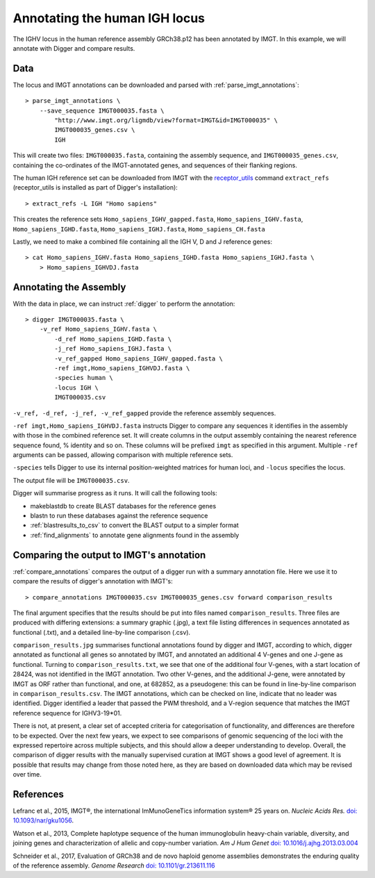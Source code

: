 .. human_igh:

Annotating the human IGH locus
==============================

The IGHV locus in the human reference assembly GRCh38.p12 has been annotated by IMGT. In this example, we will annotate with Digger and compare results.

Data
****

The locus and IMGT annotations can be downloaded and parsed with :ref:`parse_imgt_annotations`::

   > parse_imgt_annotations \
       --save_sequence IMGT000035.fasta \
	   "http://www.imgt.org/ligmdb/view?format=IMGT&id=IMGT000035" \
	   IMGT000035_genes.csv \
	   IGH 

This will create two files: ``IMGT000035.fasta``, containing the assembly sequence, and ``IMGT000035_genes.csv``, containing the co-ordinates of the IMGT-annotated genes, and sequences of their flanking regions.

The human IGH reference set can be downloaded from IMGT with the `receptor_utils <https://williamdlees.github.io/receptor_utils/_build/html/introduction.html>`__ command ``extract_refs`` (receptor_utils is installed as part of Digger's installation)::

   > extract_refs -L IGH "Homo sapiens"
   
This creates the reference sets ``Homo_sapiens_IGHV_gapped.fasta``, ``Homo_sapiens_IGHV.fasta``, ``Homo_sapiens_IGHD.fasta``, ``Homo_sapiens_IGHJ.fasta``, ``Homo_sapiens_CH.fasta``
   
Lastly, we need to make a combined file containing all the IGH V, D and J reference genes::

   > cat Homo_sapiens_IGHV.fasta Homo_sapiens_IGHD.fasta Homo_sapiens_IGHJ.fasta \
       > Homo_sapiens_IGHVDJ.fasta
   

Annotating the Assembly
***********************

With the data in place, we can instruct :ref:`digger` to perform the annotation::

   > digger IMGT000035.fasta \
       -v_ref Homo_sapiens_IGHV.fasta \
	   -d_ref Homo_sapiens_IGHD.fasta \
	   -j_ref Homo_sapiens_IGHJ.fasta \
	   -v_ref_gapped Homo_sapiens_IGHV_gapped.fasta \
	   -ref imgt,Homo_sapiens_IGHVDJ.fasta \
	   -species human \
	   -locus IGH \
	   IMGT000035.csv

``-v_ref, -d_ref, -j_ref, -v_ref_gapped`` provide the reference assembly sequences. 

``-ref imgt,Homo_sapiens_IGHVDJ.fasta`` instructs Digger to compare any sequences it identifies in the assembly with those in the combined reference
set. It will create columns in the output assembly containing the nearest reference sequence found, % identity and so on. These columns will be prefixed ``imgt`` as specified in this argument. Multiple ``-ref`` arguments can be 
passed, allowing comparison with multiple reference sets.

``-species`` tells Digger to use its internal position-weighted matrices for human loci, and ``-locus`` specifies the locus.

The output file will be ``IMGT000035.csv``.

Digger will summarise progress as it runs. It will call the following tools:

* makeblastdb to create BLAST databases for the reference genes
* blastn to run these databases against the reference sequence
* :ref:`blastresults_to_csv` to convert the BLAST output to a simpler format
* :ref:`find_alignments` to annotate gene alignments found in the assembly

Comparing the output to IMGT's annotation
*****************************************

:ref:`compare_annotations` compares the output of a digger run with a summary annotation file. Here we use it to compare the results of digger's annotation with IMGT's::

   > compare_annotations IMGT000035.csv IMGT000035_genes.csv forward comparison_results
   
The final argument specifies that the results should be put into files named ``comparison_results``. Three files are produced with differing extensions: a summary graphic (.jpg), a text file listing differences 
in sequences annotated as functional (.txt), and a detailed line-by-line comparison (.csv).

``comparison_results.jpg`` summarises functional annotations found by digger and IMGT, according to which, digger annotated as functional all genes so annotated by IMGT, and annotated an additional 4 V-genes and
one J-gene as functional. Turning to ``comparison_results.txt``, we see that one of the additional four V-genes, with a start location of 28424, was not identified in the IMGT annotation. Two other V-genes, and the additional J-gene,
were annotated by IMGT as ORF rather than functional, and one, at 682852, as a pseudogene: this can be found in line-by-line comparison in ``comparison_results.csv``. The IMGT annotations, which can be checked on line,
indicate that no leader was identified. Digger identified a leader that passed the PWM threshold, and a V-region sequence that matches the IMGT reference sequence for IGHV3-19*01.

There is not, at present, a clear set of accepted criteria for categorisation of functionality, and differences are therefore to be expected. Over the next few years, we expect to see comparisons of genomic 
sequencing of the loci with the expressed repertoire across multiple subjects, and this should allow a deeper understanding to develop. Overall, the comparison of digger results with the manually supervised curation
at IMGT shows a good level of agreement. It is possible that results may change from those noted here, as they are based on downloaded data which may be revised over time.

 

References
**********

Lefranc et al., 2015, IMGT®, the international ImMunoGeneTics information system® 25 years on. *Nucleic Acids Res.* `doi: 10.1093/nar/gku1056 <https://doi.org/10.1093%2Fnar%2Fgku1056>`__.

Watson et al., 2013, Complete haplotype sequence of the human immunoglobulin heavy-chain variable, diversity, and joining genes and characterization of allelic and copy-number variation. *Am J Hum Genet* `doi: 10.1016/j.ajhg.2013.03.004 <http://dx.doi.org/10.1016/j.ajhg.2013.03.004>`__

Schneider et al., 2017, Evaluation of GRCh38 and de novo haploid genome assemblies demonstrates the enduring quality of the reference assembly. *Genome Research* `doi: 10.1101/gr.213611.116 <https://genome.cshlp.org/content/27/5/849>`__